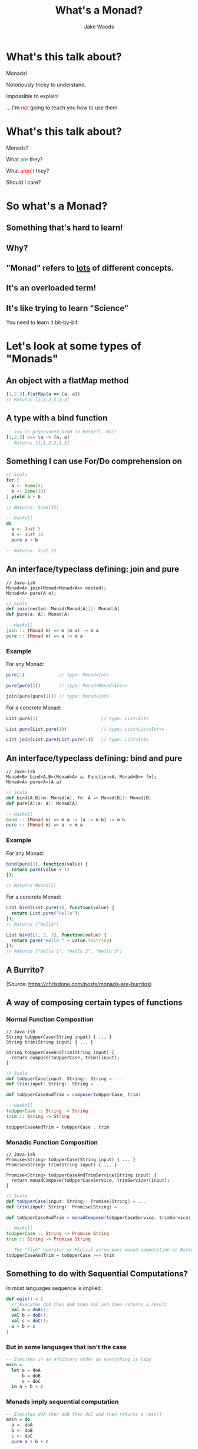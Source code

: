 #+REVEAL_ROOT: ../../lib/reveal.js-3.0.0/
#+REVEAL_HLEVEL: 3
#+REVEAL_TRANS: linear
#+REVEAL_EXTRA_CSS: ./talk.css

#+OPTIONS: reveal_title_slide:"<h1>%t</h1><h2>%a</h2>"
#+OPTIONS: toc:nil
#+OPTIONS: num:nil

#+MACRO: color @@html:<font color="$1">$2</font>@@

#+Title: What's a Monad?
#+Author: Jake Woods

* What's this talk about?
  #+ATTR_REVEAL: :frag (appear)
  Monads!

  #+ATTR_REVEAL: :frag (appear)
  Notoriously tricky to understand.

  #+ATTR_REVEAL: :frag (appear)
  Impossible to explain!

  #+ATTR_REVEAL: :frag (appear)
  ... I'm {{{color(red, not)}}} going to teach you how to use them.

* What's this talk about?
  #+ATTR_REVEAL: :frag (appear)
  Monads?

  #+ATTR_REVEAL: :frag (appear)
  What {{{color(green, are)}}} they?

  #+ATTR_REVEAL: :frag (appear)
  What {{{color(red, aren't)}}} they?

  #+ATTR_REVEAL: :frag (appear)
  Should I care?

* So what's a Monad?

** Something that's hard to learn!

** Why?

** "Monad" refers to _lots_ of different concepts.

** It's an overloaded term!

** It's like trying to learn "Science"

  #+ATTR_REVEAL: :frag (appear)
  You need to learn it bit-by-bit

* Let's look at some types of "Monads"

** An object with a flatMap method

    #+BEGIN_SRC javascript
    [1,2,3].flatMap(a => [a, a])
    // Returns [1,1,2,2,3,3]
    #+END_SRC

** A type with a bind function

    #+BEGIN_SRC haskell
    -- >>= is pronounced bind in Haskell. Wat!
    [1,2,3] >>= \a -> [a, a]
    -- Returns [1,1,2,2,3,3]
    #+END_SRC

** Something I can use For/Do comprehension on

    #+BEGIN_SRC scala
    // Scala
    for {
      a <- Some(5)
      b <- Some(10)
    } yield a + b

    // Returns: Some(15)
    #+END_SRC

    #+BEGIN_SRC haskell
    -- Haskell
    do
      a <- Just 5
      b <- Just 10
      pure a + b

    -- Returns: Just 15
    #+END_SRC

** An interface/typeclass defining: join and pure
    #+BEGIN_SRC c++
    // Java-ish
    Monad<A> join(Monad<Monad<A>> nested);
    Monad<A> pure(A a);
    #+END_SRC

    #+BEGIN_SRC scala
    // Scala
    def join(nested: Monad[Monad[A]]): Monad[A]
    def pure(a: A): Monad[A]
    #+END_SRC

    #+BEGIN_SRC haskell
    -- Haskell
    join :: (Monad m) => m (m a) -> m a
    pure :: (Monad m) => a -> m a
    #+END_SRC

*** Example

    For any Monad:
    #+BEGIN_SRC javascript
    pure(1)             // type: Monad<Int>

    pure(pure(1))       // type: Monad<Monad<Int>>

    join(pure(pure(1))) // type: Monad<Int>
    #+END_SRC

    For a concrete Monad:
    #+BEGIN_SRC javascript
    List.pure(1)                        // type: List<Int>

    List.pure(List.pure(1))             // type: List<List<Int>>

    List.join(List.pure(List.pure(1))   // type: List<Int>
    #+END_SRC

** An interface/typeclass defining: bind and pure
    #+BEGIN_SRC c++
    // Java-ish
    Monad<B> bind<A,B>(Monad<A> a, Function<A, Monad<B>> fn);
    Monad<A> pure<A>(A a)
    #+END_SRC

    #+BEGIN_SRC scala
    // Scala
    def bind[A,B](m: Monad[A], fn: A => Monad[B]): Monad[B]
    def pure[A](a: A): Monad[A]
    #+END_SRC

    #+BEGIN_SRC haskell
    -- Haskell
    bind :: (Monad m) => m a -> (a -> m b) -> m b
    pure :: (Monad m) => a -> m a
    #+END_SRC

*** Example

    For any Monad:
    #+BEGIN_SRC javascript
    bind(pure(1), function(value) {
      return pure(value + 1)
    });

    // Returns Monad(2)
    #+END_SRC

    For a concrete Monad:
    #+BEGIN_SRC javascript
    List.bind(List.pure(1), function(value) {
      return List.pure("Hello");
    });
    // Returns ["Hello"]

    List.bind([1, 2, 3], function(value) {
      return pure("Hello " + value.toString)
    });
    // Returns ["Hello 1", "Hello 2", "Hello 3"]
    #+END_SRC

** A Burrito?

  [[./img/burrito.png]]

  (Source: https://chrisdone.com/posts/monads-are-burritos)

** A way of composing certain types of functions

*** Normal Function Composition

    #+BEGIN_SRC c++
    // Java-ish
    String toUpperCase(String input) { ... }
    String trim(String input) { ... }

    String toUpperCaseAndTrim(String input) {
      return compose(toUpperCase, trim)(input);
    }
    #+END_SRC

    #+BEGIN_SRC scala
    // Scala
    def toUpperCase(input: String): String = ...
    def trim(input: String): String = ...

    def toUpperCaseAndTrim = compose(toUpperCase, trim)
    #+END_SRC

    #+BEGIN_SRC haskell
    -- Haskell
    toUpperCase :: String -> String
    trim :: String -> String

    toUpperCaseAndTrim = toUpperCase . trim
    #+END_SRC

*** Monadic Function Composition

    #+BEGIN_SRC c++
    // Java-ish
    Promise<String> toUpperCase(String input) { ... }
    Promise<String> trim(String input) { ... }

    Promise<String> toUpperCaseAndTrimService(String input) {
      return monadCompose(toUpperCaseService, trimService)(input);
    }
    #+END_SRC

    #+BEGIN_SRC scala
    // Scala
    def toUpperCase(input: String): Promise[String] = ...
    def trim(input: String): Promise[String] = ...

    def toUpperCaseAndTrim = monadCompose(toUpperCaseService, trimService)
    #+END_SRC

    #+BEGIN_SRC haskell
    -- Haskell
    toUpperCase :: String -> Promise String
    trim :: String -> Promise String

    -- The "fish" operator or Kleisil arrow does monad composition in Haskell
    toUpperCaseAndTrim = toUpperCase >=> trim
    #+END_SRC

** Something to do with Sequential Computations?

    #+ATTR_REVEAL: :frag (appear)
    In most languages sequence is implied:

    #+ATTR_REVEAL: :frag (appear)
    #+BEGIN_SRC scala
    def main() = {
      // Executes doA then doB then doC and then returns a result
      val a = doA();
      val b = doB();
      val c = doC();
      a + b + c
    }
    #+END_SRC

*** But in some languages that isn't the case

    #+BEGIN_SRC haskell
    -- Executes in an arbitrary order as everything is lazy
    main =
      let a = doA
          b = doB
          c = doC
      in a + b + c
    #+END_SRC

*** Monads imply sequential computation

    #+BEGIN_SRC haskell
    -- Executes doA then doB then doC and then returns a result
    main = do
      a <- doA
      b <- doB
      c <- doC
      pure a + b + c
    #+END_SRC

** Something for managing side effects?

*** In some languages we can freely mix side-effects into normal code:

    #+BEGIN_SRC scala
    def add(a: Int, b: Int): Int = {
      println("Hello World!")
      a + b
    }
    #+END_SRC

*** But not in all languages

    #+BEGIN_SRC haskell
    add :: Int -> Int -> Int
    add a b = do
      println "Hello World" -- ERROR! Doesn't compile
      a + b
    #+END_SRC

*** Instead we have to mark side effecting functions with a type

    #+BEGIN_SRC haskell
    add :: Int -> Int -> IO Int
    add a b = do
      println "Hello World" -- Compiles
      pure $ a + b
    #+END_SRC

*** Those types are Monadic which makes them easy to compose!

** "A Monoid in the category of Endofunctors"

* They're all Monads!

** No wonder they're so hard to learn...

* Wait... Something is missing!

** What about Maybe/List/Promise/Reader/Writer/State/Eff?

** Well...
  #+ATTR_REVEAL: :frag (appear)
  They are Monads!

  #+ATTR_REVEAL: :frag (appear)
  But that's the boring bit about them.

** Each of those types do something unique and valuable!
  #+ATTR_REVEAL: :frag (appear)
  And it has _nothing_ to do with Monads!

  #+ATTR_REVEAL: :frag (appear)
  - Maybe implements the "Null" pattern
  - List handles multiple values
  - Promise handles asynchronous values
  - Reader handles dependency injection
  - Writer handles logging
  - State handles arbitrary state
  - Eff handles side effects

** But they're all generic types

** And we want to be able to compose them...

** And _that's_ when Monads are useful

* So why should I care?

** Something something design pattern
** Something something learn one apply to lots of different types
** The core definition of Monads is bind and pure
** Everything else is clever tricks that use Monads t

* In Summary

** A Monad implies something that:
  - Can use ~flatMap~, ~bind~ and ~pure~
  - f
  -
  -

* Thanks!

*  Questions?

#+ATTR_HTML: :height 200%, :width 200%
[[./img/mindblown.gif]]
